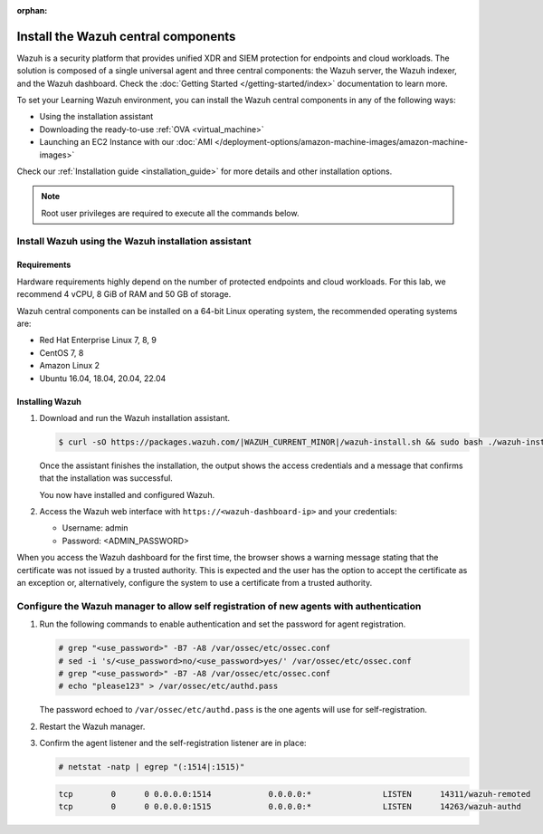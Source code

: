 .. Copyright (C) 2015, Wazuh, Inc.

.. meta::
  :description: Install the Wazuh central components by using the installation assistant.

:orphan:

Install the Wazuh central components
====================================

Wazuh is a security platform that provides unified XDR and SIEM protection for endpoints and cloud workloads. The solution is composed of a single universal agent and three central components: the Wazuh server, the Wazuh indexer, and the Wazuh dashboard. Check the :doc:`Getting Started </getting-started/index>` documentation to learn more. 

To set your Learning Wazuh environment, you can install the Wazuh central components in any of the following ways:

-  Using the installation assistant
-  Downloading the ready-to-use :ref:`OVA <virtual_machine>`
-  Launching an EC2 Instance with our :doc:`AMI </deployment-options/amazon-machine-images/amazon-machine-images>`

Check our :ref:`Installation guide <installation_guide>` for more details and other installation options.

.. note::
   
   Root user privileges are required to execute all the commands below.

Install Wazuh using the Wazuh installation assistant
----------------------------------------------------

Requirements
^^^^^^^^^^^^

Hardware requirements highly depend on the number of protected endpoints and cloud workloads. For this lab, we recommend 4 vCPU, 8 GiB of RAM and 50 GB of storage. 

Wazuh central components can be installed on a 64-bit Linux operating system, the recommended operating systems are:
 
-  Red Hat Enterprise Linux 7, 8, 9
-  CentOS 7, 8
-  Amazon Linux 2
-  Ubuntu 16.04, 18.04, 20.04, 22.04

Installing Wazuh
^^^^^^^^^^^^^^^^

#.  Download and run the Wazuh installation assistant. 

    .. code-block:: console

        $ curl -sO https://packages.wazuh.com/|WAZUH_CURRENT_MINOR|/wazuh-install.sh && sudo bash ./wazuh-install.sh -a


    Once the assistant finishes the installation, the output shows the access credentials and a message that confirms that the installation was successful.

    .. code-block:: none
        :emphasize-lines: 4          
     
        INFO: --- Summary ---
        INFO: You can access the web interface https://<wazuh-dashboard-ip>
            User: admin
            Password: <ADMIN_PASSWORD>
        INFO: Installation finished.

    You now have installed and configured Wazuh.

#.  Access the Wazuh web interface with ``https://<wazuh-dashboard-ip>`` and your credentials:

    -   Username: admin
    -   Password: <ADMIN_PASSWORD>

When you access the Wazuh dashboard for the first time, the browser shows a warning message stating that the certificate was not issued by a trusted authority. This is expected and the user has the option to accept the certificate as an exception or, alternatively, configure the system to use a certificate from a trusted authority.

Configure the Wazuh manager to allow self registration of new agents with authentication
----------------------------------------------------------------------------------------

#. Run the following commands to enable authentication and set the password for agent registration.  

   .. code-block:: console

      # grep "<use_password>" -B7 -A8 /var/ossec/etc/ossec.conf
      # sed -i 's/<use_password>no/<use_password>yes/' /var/ossec/etc/ossec.conf
      # grep "<use_password>" -B7 -A8 /var/ossec/etc/ossec.conf
      # echo "please123" > /var/ossec/etc/authd.pass 

   The password echoed to ``/var/ossec/etc/authd.pass`` is the one agents will use for self-registration. 

#. Restart the Wazuh manager. 

   .. include:: /_templates/common/restart_manager.rst

#. Confirm the agent listener and the self-registration listener are in place:

   .. code-block:: console

      # netstat -natp | egrep "(:1514|:1515)"

   .. code-block:: none
      :class: output

      tcp        0      0 0.0.0.0:1514            0.0.0.0:*               LISTEN      14311/wazuh-remoted
      tcp        0      0 0.0.0.0:1515            0.0.0.0:*               LISTEN      14263/wazuh-authd
